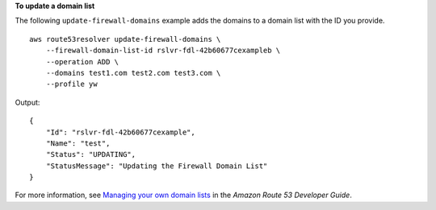 **To update a domain list**

The following ``update-firewall-domains`` example adds the domains to a domain list with the ID you provide. ::

    aws route53resolver update-firewall-domains \
        --firewall-domain-list-id rslvr-fdl-42b60677cexampleb \
        --operation ADD \
        --domains test1.com test2.com test3.com \
        --profile yw

Output::

    {
        "Id": "rslvr-fdl-42b60677cexample",
        "Name": "test",
        "Status": "UPDATING",
        "StatusMessage": "Updating the Firewall Domain List"
    }

For more information, see `Managing your own domain lists <https://docs.aws.amazon.com/Route53/latest/DeveloperGuide/resolver-dns-firewall-user-managed-domain-lists.html>`__ in the *Amazon Route 53 Developer Guide*.
